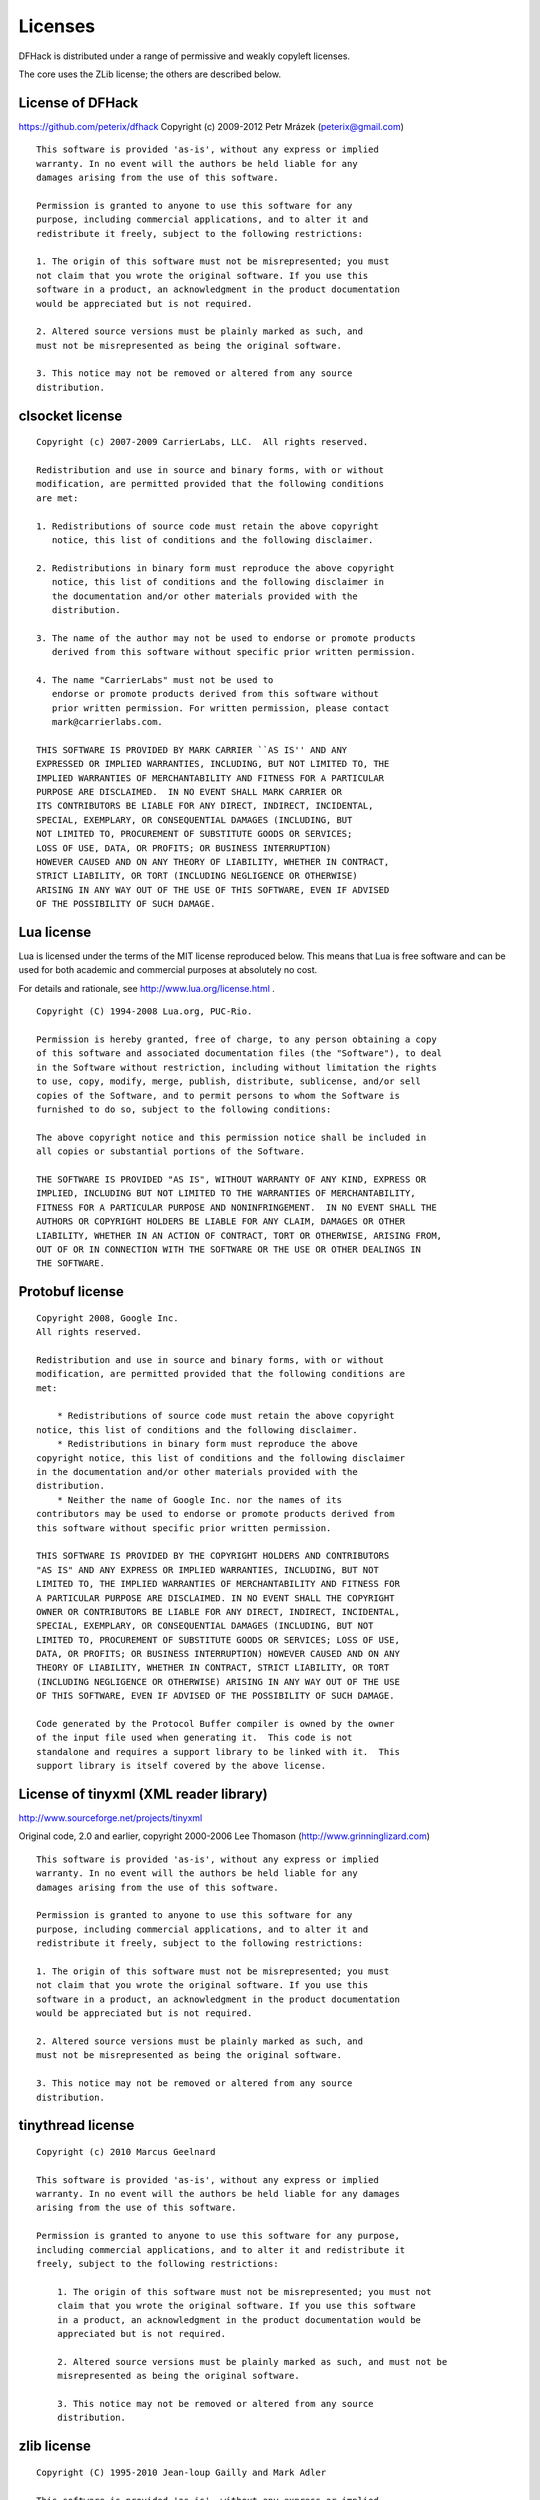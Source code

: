 .. _license:

########
Licenses
########

DFHack is distributed under a range of permissive and weakly copyleft licenses.

The core uses the ZLib license; the others are described below.

License of DFHack
=================
https://github.com/peterix/dfhack
Copyright (c) 2009-2012 Petr Mrázek (peterix@gmail.com)
::

    This software is provided 'as-is', without any express or implied
    warranty. In no event will the authors be held liable for any
    damages arising from the use of this software.

    Permission is granted to anyone to use this software for any
    purpose, including commercial applications, and to alter it and
    redistribute it freely, subject to the following restrictions:

    1. The origin of this software must not be misrepresented; you must
    not claim that you wrote the original software. If you use this
    software in a product, an acknowledgment in the product documentation
    would be appreciated but is not required.

    2. Altered source versions must be plainly marked as such, and
    must not be misrepresented as being the original software.

    3. This notice may not be removed or altered from any source
    distribution.

clsocket license
================
::

    Copyright (c) 2007-2009 CarrierLabs, LLC.  All rights reserved.

    Redistribution and use in source and binary forms, with or without
    modification, are permitted provided that the following conditions
    are met:

    1. Redistributions of source code must retain the above copyright
       notice, this list of conditions and the following disclaimer.

    2. Redistributions in binary form must reproduce the above copyright
       notice, this list of conditions and the following disclaimer in
       the documentation and/or other materials provided with the
       distribution.

    3. The name of the author may not be used to endorse or promote products
       derived from this software without specific prior written permission.

    4. The name "CarrierLabs" must not be used to
       endorse or promote products derived from this software without
       prior written permission. For written permission, please contact
       mark@carrierlabs.com.

    THIS SOFTWARE IS PROVIDED BY MARK CARRIER ``AS IS'' AND ANY
    EXPRESSED OR IMPLIED WARRANTIES, INCLUDING, BUT NOT LIMITED TO, THE
    IMPLIED WARRANTIES OF MERCHANTABILITY AND FITNESS FOR A PARTICULAR
    PURPOSE ARE DISCLAIMED.  IN NO EVENT SHALL MARK CARRIER OR
    ITS CONTRIBUTORS BE LIABLE FOR ANY DIRECT, INDIRECT, INCIDENTAL,
    SPECIAL, EXEMPLARY, OR CONSEQUENTIAL DAMAGES (INCLUDING, BUT
    NOT LIMITED TO, PROCUREMENT OF SUBSTITUTE GOODS OR SERVICES;
    LOSS OF USE, DATA, OR PROFITS; OR BUSINESS INTERRUPTION)
    HOWEVER CAUSED AND ON ANY THEORY OF LIABILITY, WHETHER IN CONTRACT,
    STRICT LIABILITY, OR TORT (INCLUDING NEGLIGENCE OR OTHERWISE)
    ARISING IN ANY WAY OUT OF THE USE OF THIS SOFTWARE, EVEN IF ADVISED
    OF THE POSSIBILITY OF SUCH DAMAGE.

Lua license
===========

Lua is licensed under the terms of the MIT license reproduced below.
This means that Lua is free software and can be used for both academic
and commercial purposes at absolutely no cost.

For details and rationale, see http://www.lua.org/license.html .

::

    Copyright (C) 1994-2008 Lua.org, PUC-Rio.

    Permission is hereby granted, free of charge, to any person obtaining a copy
    of this software and associated documentation files (the "Software"), to deal
    in the Software without restriction, including without limitation the rights
    to use, copy, modify, merge, publish, distribute, sublicense, and/or sell
    copies of the Software, and to permit persons to whom the Software is
    furnished to do so, subject to the following conditions:

    The above copyright notice and this permission notice shall be included in
    all copies or substantial portions of the Software.

    THE SOFTWARE IS PROVIDED "AS IS", WITHOUT WARRANTY OF ANY KIND, EXPRESS OR
    IMPLIED, INCLUDING BUT NOT LIMITED TO THE WARRANTIES OF MERCHANTABILITY,
    FITNESS FOR A PARTICULAR PURPOSE AND NONINFRINGEMENT.  IN NO EVENT SHALL THE
    AUTHORS OR COPYRIGHT HOLDERS BE LIABLE FOR ANY CLAIM, DAMAGES OR OTHER
    LIABILITY, WHETHER IN AN ACTION OF CONTRACT, TORT OR OTHERWISE, ARISING FROM,
    OUT OF OR IN CONNECTION WITH THE SOFTWARE OR THE USE OR OTHER DEALINGS IN
    THE SOFTWARE.

Protobuf license
================
::

    Copyright 2008, Google Inc.
    All rights reserved.

    Redistribution and use in source and binary forms, with or without
    modification, are permitted provided that the following conditions are
    met:

        * Redistributions of source code must retain the above copyright
    notice, this list of conditions and the following disclaimer.
        * Redistributions in binary form must reproduce the above
    copyright notice, this list of conditions and the following disclaimer
    in the documentation and/or other materials provided with the
    distribution.
        * Neither the name of Google Inc. nor the names of its
    contributors may be used to endorse or promote products derived from
    this software without specific prior written permission.

    THIS SOFTWARE IS PROVIDED BY THE COPYRIGHT HOLDERS AND CONTRIBUTORS
    "AS IS" AND ANY EXPRESS OR IMPLIED WARRANTIES, INCLUDING, BUT NOT
    LIMITED TO, THE IMPLIED WARRANTIES OF MERCHANTABILITY AND FITNESS FOR
    A PARTICULAR PURPOSE ARE DISCLAIMED. IN NO EVENT SHALL THE COPYRIGHT
    OWNER OR CONTRIBUTORS BE LIABLE FOR ANY DIRECT, INDIRECT, INCIDENTAL,
    SPECIAL, EXEMPLARY, OR CONSEQUENTIAL DAMAGES (INCLUDING, BUT NOT
    LIMITED TO, PROCUREMENT OF SUBSTITUTE GOODS OR SERVICES; LOSS OF USE,
    DATA, OR PROFITS; OR BUSINESS INTERRUPTION) HOWEVER CAUSED AND ON ANY
    THEORY OF LIABILITY, WHETHER IN CONTRACT, STRICT LIABILITY, OR TORT
    (INCLUDING NEGLIGENCE OR OTHERWISE) ARISING IN ANY WAY OUT OF THE USE
    OF THIS SOFTWARE, EVEN IF ADVISED OF THE POSSIBILITY OF SUCH DAMAGE.

    Code generated by the Protocol Buffer compiler is owned by the owner
    of the input file used when generating it.  This code is not
    standalone and requires a support library to be linked with it.  This
    support library is itself covered by the above license.


License of tinyxml (XML reader library)
=======================================
http://www.sourceforge.net/projects/tinyxml

Original code, 2.0 and earlier, copyright 2000-2006 Lee Thomason (http://www.grinninglizard.com)
::

    This software is provided 'as-is', without any express or implied
    warranty. In no event will the authors be held liable for any
    damages arising from the use of this software.

    Permission is granted to anyone to use this software for any
    purpose, including commercial applications, and to alter it and
    redistribute it freely, subject to the following restrictions:

    1. The origin of this software must not be misrepresented; you must
    not claim that you wrote the original software. If you use this
    software in a product, an acknowledgment in the product documentation
    would be appreciated but is not required.

    2. Altered source versions must be plainly marked as such, and
    must not be misrepresented as being the original software.

    3. This notice may not be removed or altered from any source
    distribution.

tinythread license
==================
::

    Copyright (c) 2010 Marcus Geelnard

    This software is provided 'as-is', without any express or implied
    warranty. In no event will the authors be held liable for any damages
    arising from the use of this software.

    Permission is granted to anyone to use this software for any purpose,
    including commercial applications, and to alter it and redistribute it
    freely, subject to the following restrictions:

        1. The origin of this software must not be misrepresented; you must not
        claim that you wrote the original software. If you use this software
        in a product, an acknowledgment in the product documentation would be
        appreciated but is not required.

        2. Altered source versions must be plainly marked as such, and must not be
        misrepresented as being the original software.

        3. This notice may not be removed or altered from any source
        distribution.

zlib license
============

::

    Copyright (C) 1995-2010 Jean-loup Gailly and Mark Adler

    This software is provided 'as-is', without any express or implied
    warranty.  In no event will the authors be held liable for any damages
    arising from the use of this software.

    Permission is granted to anyone to use this software for any purpose,
    including commercial applications, and to alter it and redistribute it
    freely, subject to the following restrictions:

    1. The origin of this software must not be misrepresented; you must not
     claim that you wrote the original software. If you use this software
     in a product, an acknowledgment in the product documentation would be
     appreciated but is not required.
    2. Altered source versions must be plainly marked as such, and must not be
     misrepresented as being the original software.
    3. This notice may not be removed or altered from any source distribution.


dirent.h - dirent API for Microsoft Visual Studio
=================================================
::

    Copyright (C) 2006 Toni Ronkko

    Permission is hereby granted, free of charge, to any person obtaining
    a copy of this software and associated documentation files (the
    "Software"), to deal in the Software without restriction, including
    without limitation the rights to use, copy, modify, merge, publish,
    distribute, sublicense, and/or sell copies of the Software, and to
    permit persons to whom the Software is furnished to do so, subject to
    the following conditions:

    The above copyright notice and this permission notice shall be included
    in all copies or substantial portions of the Software.

    THE SOFTWARE IS PROVIDED "AS IS", WITHOUT WARRANTY OF ANY KIND, EXPRESS
    OR IMPLIED, INCLUDING BUT NOT LIMITED TO THE WARRANTIES OF
    MERCHANTABILITY, FITNESS FOR A PARTICULAR PURPOSE AND NONINFRINGEMENT.
    IN NO EVENT SHALL TONI RONKKO BE LIABLE FOR ANY CLAIM, DAMAGES OR
    OTHER LIABILITY, WHETHER IN AN ACTION OF CONTRACT, TORT OR OTHERWISE,
    ARISING FROM, OUT OF OR IN CONNECTION WITH THE SOFTWARE OR THE USE OR
    OTHER DEALINGS IN THE SOFTWARE.


linenoise.c
===========
Parts of dfhack are based on linenoise: a line editing library against the
idea that a line editing lib needs to be 20,000 lines of C code.

You can find the latest source code at http://github.com/antirez/linenoise
::

    Copyright (c) 2010, Salvatore Sanfilippo <antirez at gmail dot com>
    Copyright (c) 2010, Pieter Noordhuis <pcnoordhuis at gmail dot com>

    All rights reserved.

    Redistribution and use in source and binary forms, with or without
    modification, are permitted provided that the following conditions are
    met:

     *  Redistributions of source code must retain the above copyright
        notice, this list of conditions and the following disclaimer.

     *  Redistributions in binary form must reproduce the above copyright
        notice, this list of conditions and the following disclaimer in the
        documentation and/or other materials provided with the distribution.

    THIS SOFTWARE IS PROVIDED BY THE COPYRIGHT HOLDERS AND CONTRIBUTORS
    "AS IS" AND ANY EXPRESS OR IMPLIED WARRANTIES, INCLUDING, BUT NOT
    LIMITED TO, THE IMPLIED WARRANTIES OF MERCHANTABILITY AND FITNESS FOR
    A PARTICULAR PURPOSE ARE DISCLAIMED. IN NO EVENT SHALL THE COPYRIGHT
    HOLDER OR CONTRIBUTORS BE LIABLE FOR ANY DIRECT, INDIRECT, INCIDENTAL,
    SPECIAL, EXEMPLARY, OR CONSEQUENTIAL DAMAGES (INCLUDING, BUT NOT
    LIMITED TO, PROCUREMENT OF SUBSTITUTE GOODS OR SERVICES; LOSS OF USE,
    DATA, OR PROFITS; OR BUSINESS INTERRUPTION) HOWEVER CAUSED AND ON ANY
    THEORY OF LIABILITY, WHETHER IN CONTRACT, STRICT LIABILITY, OR TORT
    (INCLUDING NEGLIGENCE OR OTHERWISE) ARISING IN ANY WAY OUT OF THE USE
    OF THIS SOFTWARE, EVEN IF ADVISED OF THE POSSIBILITY OF SUCH DAMAGE.


UTF-8 Decoder
=============
See http://bjoern.hoehrmann.de/utf-8/decoder/dfa/ for details.
::

    Copyright (c) 2008-2010 Bjoern Hoehrmann <bjoern@hoehrmann.de>

    Permission is hereby granted, free of charge, to any person obtaining a copy
    of this software and associated documentation files (the "Software"), to deal
    in the Software without restriction, including without limitation the rights
    to use, copy, modify, merge, publish, distribute, sublicense, and/or sell
    copies of the Software, and to permit persons to whom the Software is
    furnished to do so, subject to the following conditions:

    The above copyright notice and this permission notice shall be included in all
    copies or substantial portions of the Software.

    THE SOFTWARE IS PROVIDED "AS IS", WITHOUT WARRANTY OF ANY KIND, EXPRESS OR
    IMPLIED, INCLUDING BUT NOT LIMITED TO THE WARRANTIES OF MERCHANTABILITY,
    FITNESS FOR A PARTICULAR PURPOSE AND NONINFRINGEMENT. IN NO EVENT SHALL THE
    AUTHORS OR COPYRIGHT HOLDERS BE LIABLE FOR ANY CLAIM, DAMAGES OR OTHER LIABILITY,
    WHETHER IN AN ACTION OF CONTRACT, TORT OR OTHERWISE, ARISING FROM, OUT OF OR IN
    CONNECTION WITH THE SOFTWARE OR THE USE OR OTHER DEALINGS IN THE SOFTWARE.


luafilesystem
=============
Parts of dfhack are based on luafilesystem:
::

    Copyright (c) 2003-2014 Kepler Project.

    Permission is hereby granted, free of charge, to any person
    obtaining a copy of this software and associated documentation
    files (the "Software"), to deal in the Software without
    restriction, including without limitation the rights to use, copy,
    modify, merge, publish, distribute, sublicense, and/or sell copies
    of the Software, and to permit persons to whom the Software is
    furnished to do so, subject to the following conditions:

    The above copyright notice and this permission notice shall be
    included in all copies or substantial portions of the Software.

    THE SOFTWARE IS PROVIDED "AS IS", WITHOUT WARRANTY OF ANY KIND,
    EXPRESS OR IMPLIED, INCLUDING BUT NOT LIMITED TO THE WARRANTIES OF
    MERCHANTABILITY, FITNESS FOR A PARTICULAR PURPOSE AND
    NONINFRINGEMENT. IN NO EVENT SHALL THE AUTHORS OR COPYRIGHT HOLDERS
    BE LIABLE FOR ANY CLAIM, DAMAGES OR OTHER LIABILITY, WHETHER IN AN
    ACTION OF CONTRACT, TORT OR OTHERWISE, ARISING FROM, OUT OF OR IN
    CONNECTION WITH THE SOFTWARE OR THE USE OR OTHER DEALINGS IN THE
    SOFTWARE.

jsoncpp
========
::

    Copyright (c) 2007-2010 Baptiste Lepilleur

    Permission is hereby granted, free of charge, to any person
    obtaining a copy of this software and associated documentation
    files (the "Software"), to deal in the Software without
    restriction, including without limitation the rights to use, copy,
    modify, merge, publish, distribute, sublicense, and/or sell copies
    of the Software, and to permit persons to whom the Software is
    furnished to do so, subject to the following conditions:

    The above copyright notice and this permission notice shall be
    included in all copies or substantial portions of the Software.

    THE SOFTWARE IS PROVIDED "AS IS", WITHOUT WARRANTY OF ANY KIND,
    EXPRESS OR IMPLIED, INCLUDING BUT NOT LIMITED TO THE WARRANTIES OF
    MERCHANTABILITY, FITNESS FOR A PARTICULAR PURPOSE AND
    NONINFRINGEMENT. IN NO EVENT SHALL THE AUTHORS OR COPYRIGHT HOLDERS
    BE LIABLE FOR ANY CLAIM, DAMAGES OR OTHER LIABILITY, WHETHER IN AN
    ACTION OF CONTRACT, TORT OR OTHERWISE, ARISING FROM, OUT OF OR IN
    CONNECTION WITH THE SOFTWARE OR THE USE OR OTHER DEALINGS IN THE
    SOFTWARE.


JSON.lua
========
Copyright 2010-2014 Jeffrey Friedl, http://regex.info/blog/

Latest version: http://regex.info/blog/lua/json

This code is released under a Creative Commons CC-BY "Attribution" License:
http://creativecommons.org/licenses/by/3.0/deed.en_US
